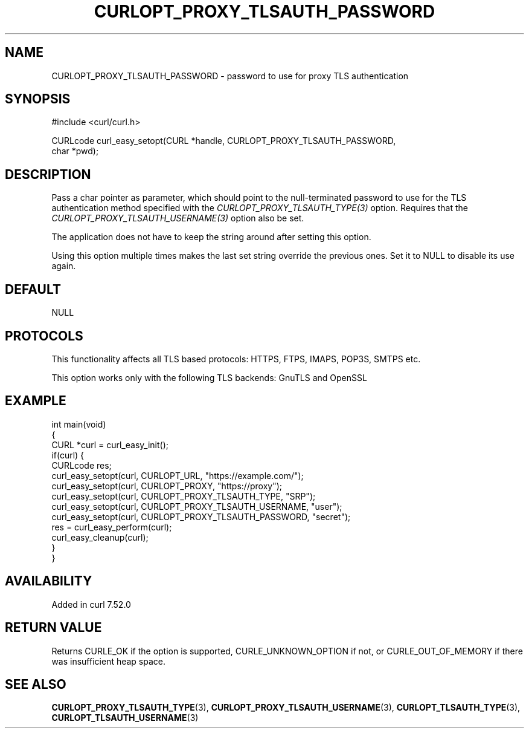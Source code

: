 .\" generated by cd2nroff 0.1 from CURLOPT_PROXY_TLSAUTH_PASSWORD.md
.TH CURLOPT_PROXY_TLSAUTH_PASSWORD 3 "2024-12-09" libcurl
.SH NAME
CURLOPT_PROXY_TLSAUTH_PASSWORD \- password to use for proxy TLS authentication
.SH SYNOPSIS
.nf
#include <curl/curl.h>

CURLcode curl_easy_setopt(CURL *handle, CURLOPT_PROXY_TLSAUTH_PASSWORD,
                          char *pwd);
.fi
.SH DESCRIPTION
Pass a char pointer as parameter, which should point to the null\-terminated
password to use for the TLS authentication method specified with the
\fICURLOPT_PROXY_TLSAUTH_TYPE(3)\fP option. Requires that the
\fICURLOPT_PROXY_TLSAUTH_USERNAME(3)\fP option also be set.

The application does not have to keep the string around after setting this
option.

Using this option multiple times makes the last set string override the
previous ones. Set it to NULL to disable its use again.
.SH DEFAULT
NULL
.SH PROTOCOLS
This functionality affects all TLS based protocols: HTTPS, FTPS, IMAPS, POP3S, SMTPS etc.

This option works only with the following TLS backends:
GnuTLS and OpenSSL
.SH EXAMPLE
.nf
int main(void)
{
  CURL *curl = curl_easy_init();
  if(curl) {
    CURLcode res;
    curl_easy_setopt(curl, CURLOPT_URL, "https://example.com/");
    curl_easy_setopt(curl, CURLOPT_PROXY, "https://proxy");
    curl_easy_setopt(curl, CURLOPT_PROXY_TLSAUTH_TYPE, "SRP");
    curl_easy_setopt(curl, CURLOPT_PROXY_TLSAUTH_USERNAME, "user");
    curl_easy_setopt(curl, CURLOPT_PROXY_TLSAUTH_PASSWORD, "secret");
    res = curl_easy_perform(curl);
    curl_easy_cleanup(curl);
  }
}
.fi
.SH AVAILABILITY
Added in curl 7.52.0
.SH RETURN VALUE
Returns CURLE_OK if the option is supported, CURLE_UNKNOWN_OPTION if not, or
CURLE_OUT_OF_MEMORY if there was insufficient heap space.
.SH SEE ALSO
.BR CURLOPT_PROXY_TLSAUTH_TYPE (3),
.BR CURLOPT_PROXY_TLSAUTH_USERNAME (3),
.BR CURLOPT_TLSAUTH_TYPE (3),
.BR CURLOPT_TLSAUTH_USERNAME (3)
